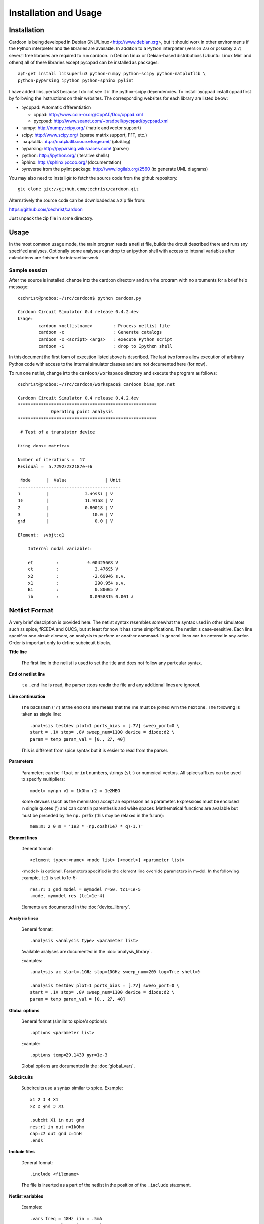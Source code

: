 

Installation and Usage
======================

Installation
------------

Cardoon is being developed in Debian GNU/Linux
<http://www.debian.org>, but it should work in other environments if
the Python interpreter and the libraries are available.  In addition
to a Python interpreter (version 2.6 or possibly 2.7), several
free libraries are required to run cardoon. In Debian Linux or
Debian-based distributions (Ubuntu, Linux Mint and others) all of
these libraries except pycppad can be installed as packages::

  apt-get install libsuperlu3 python-numpy python-scipy python-matplotlib \
  python-pyparsing ipython python-sphinx pylint

I have added libsuperlu3 because I do not see it in the python-scipy
dependencies.  To install pycppad install cppad first by following the
instructions on their websites. The corresponding websites for each
library are listed below:

* pycppad: Automatic differentiation

  - cppad:  http://www.coin-or.org/CppAD/Doc/cppad.xml

  - pycppad:  http://www.seanet.com/~bradbell/pycppad/pycppad.xml 

* numpy:  http://numpy.scipy.org/ (matrix and vector support)

* scipy:  http://www.scipy.org/ (sparse matrix support, FFT, etc.)

* matplotlib:  http://matplotlib.sourceforge.net/ (plotting)

* pyparsing:  http://pyparsing.wikispaces.com/ (parser)

* ipython:  http://ipython.org/ (iterative shells)

* Sphinx: http://sphinx.pocoo.org/ (documentation)

* pyreverse from the pylint package: http://www.logilab.org/2560 (to
  generate UML diagrams)

You may also need to install *git* to fetch the source code from
the github repository::

    git clone git://github.com/cechrist/cardoon.git

Alternatively the source code can be downloaded as a zip file from:

https://github.com/cechrist/cardoon

Just unpack the zip file in some directory.

Usage
-----

In the most common usage mode, the main program reads a netlist file,
builds the circuit described there and runs any specified
analyses. Optionally some analyses can drop to an ipython shell with
access to internal variables after calculations are finished for
interactive work.

Sample session
++++++++++++++

After the source is installed, change into the cardoon directory and
run the program with no arguments for a brief help message::

    cechrist@phobos:~/src/cardoon$ python cardoon.py
    
    Cardoon Circuit Simulator 0.4 release 0.4.2.dev
    Usage:
            cardoon <netlistname>        : Process netlist file
            cardoon -c                   : Generate catalogs
            cardoon -x <script> <args>   : execute Python script
            cardoon -i                   : drop to Ipython shell

In this document the first form of execution listed above is
described. The last two forms allow execution of arbitrary Python code
with access to the internal simulator classes and are not documented
here (for now).

To run one netlist, change into the ``cardoon/workspace`` directory
and execute the program as follows::

    cechrist@phobos:~/src/cardoon/workspace$ cardoon bias_npn.net 

    Cardoon Circuit Simulator 0.4 release 0.4.2.dev
    ******************************************************
                 Operating point analysis
    ******************************************************
    
     # Test of a transistor device 
    
    Using dense matrices
    
    Number of iterations =  17
    Residual =  5.72923232187e-06
    
     Node      |  Value               | Unit 
    ----------------------------------------
    1          |              3.49951 | V
    10         |              11.9158 | V
    2          |              0.80018 | V
    3          |                 10.0 | V
    gnd        |                  0.0 | V
    
    Element:  svbjt:q1
    
        Internal nodal variables:
    
        et         :           0.00425608 V
        ct         :              3.47695 V
        x2         :             -2.69946 s.v.
        x1         :              290.954 s.v.
        Bi         :              0.80005 V
        ib         :            0.0958315 0.001 A


Netlist Format
--------------

A very brief description is provided here. The netlist syntax
resembles somewhat the syntax used in other simulators such as spice,
fREEDA and QUCS, but at least for now it has some simplifications. The
netlist is case-sensitive. Each line specifies one circuit element, an
analysis to perform or another command. In general lines can be
entered in any order. Order is important only to define subcircuit
blocks.

**Title line**

  The first line in the netlist is used to set the title and does not
  follow any particular syntax.

**End of netlist line**

  It a ``.end`` line is read, the parser stops readin the file and any
  additional lines are ignored.

**Line continuation**

  The backslash ("\\") at the end of a line means that the line must
  be joined with the next one. The following is taken as single line::

      .analysis testdev plot=1 ports_bias = [.7V] sweep_port=0 \
      start = .1V stop= .8V sweep_num=1100 device = diode:d2 \
      param = temp param_val = [0., 27, 40]

  This is different from spice syntax but it is easier to read from
  the parser.

**Parameters**

  Parameters can be ``float`` or ``int`` numbers, strings (``str``) or
  numerical vectors. All spice suffixes can be used to specify
  multipliers::

      model= mynpn v1 = 1kOhm r2 = 1e2MEG

  Some devices (such as the memristor) accept an expression as a
  parameter. Expressions must be enclosed in single quotes (') and can
  contain parenthesis and white spaces. Mathematical functions are
  available but must be preceded by the ``np.`` prefix (this may be
  relaxed in the future)::

      mem:m1 2 0 m = '1e3 * (np.cosh(1e7 * q)-1.)' 

**Element lines**

  General format::

      <element type>:<name> <node list> [<model>] <parameter list>

  <model> is optional. Parameters specified in the element line
  override parameters in model. In the following example, ``tc1`` is
  set to 1e-5::

      res:r1 1 gnd model = mymodel r=50. tc1=1e-5
      .model mymodel res (tc1=1e-4)

  Elements are documented in the :doc:`device_library`.

**Analysis lines**

  General format::

     .analysis <analysis type> <parameter list>

  Available analyses are documented in the :doc:`analysis_library`.

  Examples::

      .analysis ac start=.1GHz stop=10GHz sweep_num=200 log=True shell=0

      .analysis testdev plot=1 ports_bias = [.7V] sweep_port=0 \
      start = .1V stop= .8V sweep_num=1100 device = diode:d2 \
      param = temp param_val = [0., 27, 40] 

**Global options**

  General format (similar to spice's options):: 

      .options <parameter list>
   
  Example::
   
       .options temp=29.1439 gyr=1e-3

  Global options are documented in the :doc:`global_vars`.   
   
**Subcircuits**

  Subcircuits use a syntax similar to spice. Example::

      x1 2 3 4 X1
      x2 2 gnd 3 X1

      .subckt X1 in out gnd
      res:r1 in out r=1kOhm
      cap:c2 out gnd c=1nH
      .ends

**Include files**

  General format::

       .include <filename>

  The file is inserted as a part of the netlist in the position of the
  ``.include`` statement.

**Netlist variables**
	  
  Examples::

       .vars freq = 1GHz iin = .5mA
       .vars portVolt1 = [1, 2, 0.]
       idc:i1 gnd 20 idc=iin

  Numeric/vector netlist variables are defined with the ``.vars``
  keyword. Many occurences of this keyword may appear in the
  netlist. No checking is made for repeated definitions. The last
  definition overwrites any previous one.
  
  Netlist variables can be used as parameter values for element, model
  and analysis lines. ``.var`` definitions can be placed anywhere in the
  netlist.

**Output commands**

  There are two output commands: ``.plot`` and ``.save``. Both of them
  use the same syntax. Examples::

    .plot dc in out
    .plot tran 5 out3
    .plot tran vdc:amp1:i
    # In general:
    .plot <type> <list of terminals>

  In the examples, ``dc`` and ``tran`` are the type of output to
  plot. Some possible types are the following: ``dc``, ``ac_mag``,
  ``ac_phase``, ``tran``. Check the :doc:`analysis_library` to see what
  types of requests are accepted by each analysis.  

  Terminals can be external or internal. For external terminals just
  specify the terminal name.  Internal terminals are specified as
  follows::

    <element type>:<name>:<internal terminal name>
    # Example: 'x1' internal terminal from 'svbjt:q1'
    svbjt:q1:x1

  Check the internal topology of each device in the
  :doc:`device_library` to find the internal terminal names for aech
  device.

  Each recognized plot line generates a new figure. Results stored in
  terminals listed in a single plot line are grouped in a single
  figure. If an analysis does not recognize a request type, the
  request is ignored.

  ``.save`` statements save the requested information in a numpy
  ``.npz`` file. The file name is formed as follows by taking the main
  netlist file name minus `.net` plus ``_<request name>.npz``. For
  example, if the netlist file name is ``vsin.net``, the file created
  for an ``ac`` request is ``vsin_ac.npz``. Data saved in this file
  can be loaded in a python session using the numpy ``load`` function
  as follows::

    >>> import numpy as np
    >>> l=np.load('vsin_ac.npz')
    >>> l.files
    ['1', '2', 'xaxis']
    >>> l['1']
    array([ 1.00000000 -6.28318278e-06j,  0.99999999 -7.22413241e-06j,
            0.99999999 -8.30599536e-06j,  0.99999999 -9.54987410e-06j,
	    ...
      

**Electrothermal devices**

  Refer to the :doc:`device_library` to find which devices support
  electrothermal models. The netlist name for an electrothermal model
  is formed by adding "_t" to the original name (e.g., ``bjt_t``).  An
  electrothermal model has an additional pair of thermal
  terminals. The voltage in this thermal port is the difference
  between the device temperature and the ambient temperature. The
  current is proportional to the power dissipated in the device.



Generating this documentation
-----------------------------

The main documentation files are kept in the ``doc``
directory. Documentation can be generated in html or LaTeX formats
(other formats are possible but not tested).  The documentation can be
generated as follows::

    cd doc
    make html

The device or analysis catalogs are not checked for dependencies. To
force re-generation of those, you can just remove
``device_library.rst`` (or run ``cardoon -c`` in the doc directory)
and re-make the documentation. The ``latex`` targets can be used to
generate the documentation in latex format.
